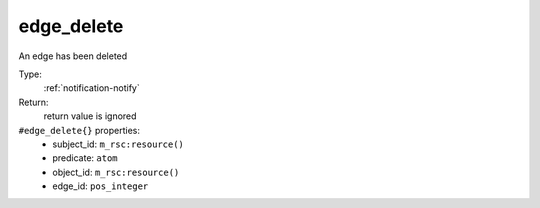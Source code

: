 .. _edge_delete:

edge_delete
^^^^^^^^^^^

An edge has been deleted 


Type: 
    :ref:`notification-notify`

Return: 
    return value is ignored

``#edge_delete{}`` properties:
    - subject_id: ``m_rsc:resource()``
    - predicate: ``atom``
    - object_id: ``m_rsc:resource()``
    - edge_id: ``pos_integer``

